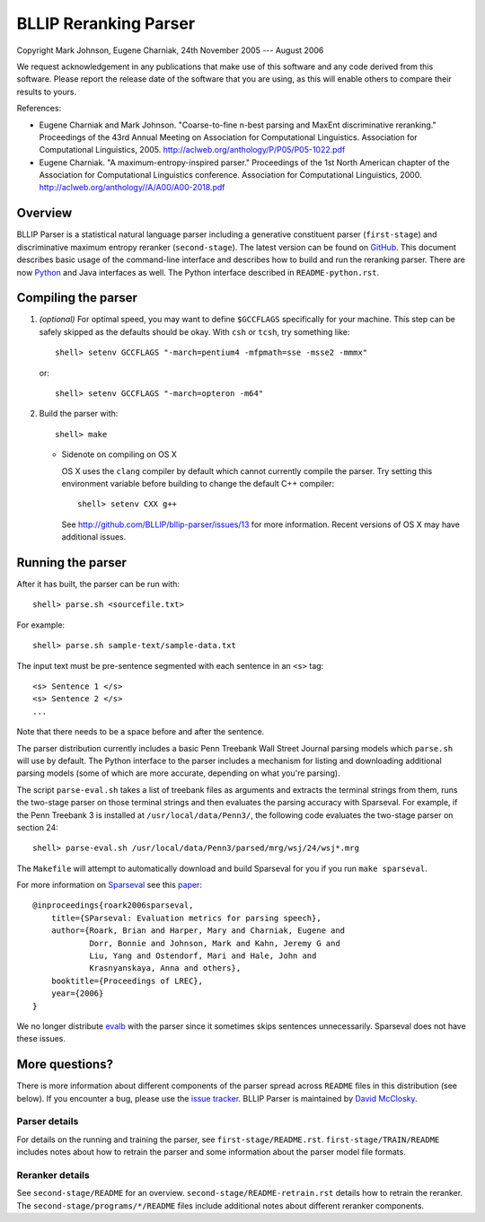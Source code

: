 BLLIP Reranking Parser
----------------------
.. image:: https://travis-ci.org/BLLIP/bllip-parser.png?branch=master
   :target: https://travis-ci.org/BLLIP/bllip-parser

.. image:: https://badge.fury.io/py/bllipparser.png
   :target: https://badge.fury.io/py/bllipparser

Copyright Mark Johnson, Eugene Charniak, 24th November 2005 --- August 2006

We request acknowledgement in any publications that make use of this
software and any code derived from this software. Please report the
release date of the software that you are using, as this will enable
others to compare their results to yours.

References:

* Eugene Charniak and Mark Johnson. "Coarse-to-fine n-best parsing and
  MaxEnt discriminative reranking." Proceedings of the 43rd Annual Meeting
  on Association for Computational Linguistics. Association for
  Computational Linguistics, 2005.
  http://aclweb.org/anthology/P/P05/P05-1022.pdf

* Eugene Charniak. "A maximum-entropy-inspired parser." Proceedings of
  the 1st North American chapter of the Association for Computational
  Linguistics conference. Association for Computational Linguistics, 2000.
  http://aclweb.org/anthology//A/A00/A00-2018.pdf

Overview
~~~~~~~~
BLLIP Parser is a statistical natural language parser including a
generative constituent parser (``first-stage``) and discriminative
maximum entropy reranker (``second-stage``). The latest version can be
found on `GitHub <https://github.com/BLLIP/bllip-parser>`_. This
document describes basic usage of the command-line interface and
describes how to build and run the reranking parser. There are now
`Python <http://pypi.python.org/pypi/bllipparser/>`_ and Java interfaces
as well. The Python interface described in ``README-python.rst``.

Compiling the parser
~~~~~~~~~~~~~~~~~~~~
1. *(optional)* For optimal speed, you may want to define ``$GCCFLAGS``
   specifically for your machine. This step can be safely skipped as the
   defaults should be okay. With ``csh`` or ``tcsh``, try something
   like::

     shell> setenv GCCFLAGS "-march=pentium4 -mfpmath=sse -msse2 -mmmx"

   or::

     shell> setenv GCCFLAGS "-march=opteron -m64"

2. Build the parser with::

    shell> make

   -  Sidenote on compiling on OS X

      OS X uses the ``clang`` compiler by default which cannot currently
      compile the parser. Try setting this environment variable before
      building to change the default C++ compiler::

         shell> setenv CXX g++

      See http://github.com/BLLIP/bllip-parser/issues/13 for more
      information. Recent versions of OS X may have additional issues.

Running the parser
~~~~~~~~~~~~~~~~~~
After it has built, the parser can be run with::

    shell> parse.sh <sourcefile.txt>

For example::

    shell> parse.sh sample-text/sample-data.txt

The input text must be pre-sentence segmented with each sentence in an
``<s>`` tag::

    <s> Sentence 1 </s>
    <s> Sentence 2 </s>
    ...

Note that there needs to be a space before and after the sentence.

The parser distribution currently includes a basic Penn Treebank Wall
Street Journal parsing models which ``parse.sh`` will use by default. 
The Python interface to the parser includes a mechanism for listing and
downloading additional parsing models (some of which are more accurate,
depending on what you're parsing).

The script ``parse-eval.sh`` takes a list of treebank files as arguments
and extracts the terminal strings from them, runs the two-stage parser
on those terminal strings and then evaluates the parsing accuracy with
Sparseval. For example, if the Penn Treebank 3 is installed at
``/usr/local/data/Penn3/``, the following code evaluates the two-stage
parser on section 24::

   shell> parse-eval.sh /usr/local/data/Penn3/parsed/mrg/wsj/24/wsj*.mrg

The ``Makefile`` will attempt to automatically download and build
Sparseval for you if you run ``make sparseval``.

For more information on
`Sparseval <http://old-site.clsp.jhu.edu/ws2005/groups/eventdetect/files/SParseval.tgz>`_
see this
`paper <http://www.lrec-conf.org/proceedings/lrec2006/pdf/116_pdf.pdf>`_::

    @inproceedings{roark2006sparseval,
        title={SParseval: Evaluation metrics for parsing speech},
        author={Roark, Brian and Harper, Mary and Charniak, Eugene and 
                Dorr, Bonnie and Johnson, Mark and Kahn, Jeremy G and 
                Liu, Yang and Ostendorf, Mari and Hale, John and
                Krasnyanskaya, Anna and others},
        booktitle={Proceedings of LREC},
        year={2006}
    }

We no longer distribute `evalb <http://nlp.cs.nyu.edu/evalb/>`_ with the
parser since it sometimes skips sentences unnecessarily. Sparseval does
not have these issues.

More questions?
~~~~~~~~~~~~~~~
There is more information about different components of the parser
spread across ``README`` files in this distribution (see below). If you
encounter a bug, please use the `issue
tracker <http://github.com/BLLIP/bllip-parser/issues>`_. BLLIP Parser
is maintained by `David McClosky <http://nlp.stanford.edu/~mcclosky>`_.

Parser details
^^^^^^^^^^^^^^
For details on the running and training the parser, see
``first-stage/README.rst``. ``first-stage/TRAIN/README`` includes notes
about how to retrain the parser and some information about the parser
model file formats.

Reranker details
^^^^^^^^^^^^^^^^
See ``second-stage/README`` for an overview.
``second-stage/README-retrain.rst`` details how to retrain the reranker.
The ``second-stage/programs/*/README`` files include additional notes
about different reranker components.
